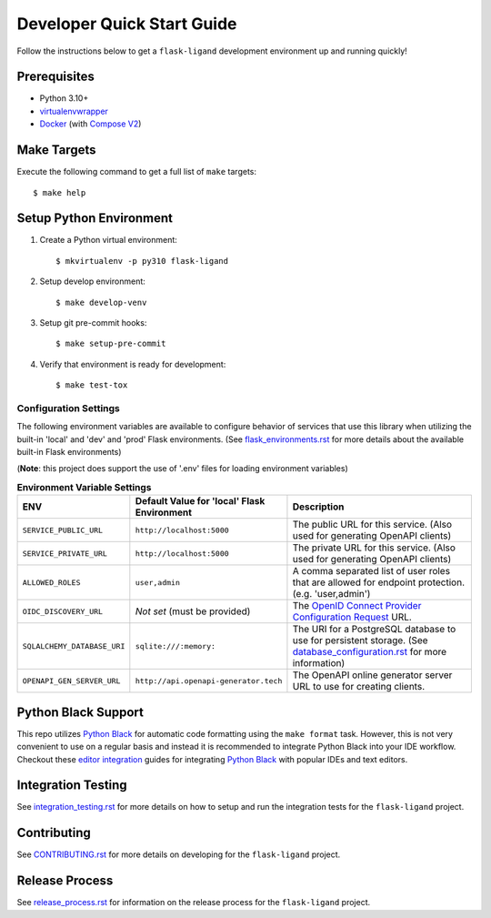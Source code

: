 .. excerpt-start

Developer Quick Start Guide
===========================

Follow the instructions below to get a ``flask-ligand`` development environment up and running quickly!

Prerequisites
-------------

- Python 3.10+
- virtualenvwrapper_
- Docker_ (with `Compose V2`_)

Make Targets
------------

Execute the following command to get a full list of ``make`` targets::

    $ make help

Setup Python Environment
------------------------

1. Create a Python virtual environment::

    $ mkvirtualenv -p py310 flask-ligand

2. Setup develop environment::

    $ make develop-venv

3. Setup git pre-commit hooks::

    $ make setup-pre-commit

4. Verify that environment is ready for development::

    $ make test-tox

Configuration Settings
~~~~~~~~~~~~~~~~~~~~~~

The following environment variables are available to configure behavior of services that use this library when utilizing
the built-in 'local' and 'dev' and 'prod' Flask environments. (See `flask_environments.rst`_ for more details about the
available built-in Flask environments)

(**Note**: this project does support the use of '.env' files for loading environment variables)

.. list-table:: **Environment Variable Settings**
   :widths: 25 35 50
   :header-rows: 1

   * - ENV
     - Default Value for 'local' Flask Environment
     - Description
   * - ``SERVICE_PUBLIC_URL``
     - ``http://localhost:5000``
     - The public URL for this service. (Also used for generating OpenAPI clients)
   * - ``SERVICE_PRIVATE_URL``
     - ``http://localhost:5000``
     - The private URL for this service. (Also used for generating OpenAPI clients)
   * - ``ALLOWED_ROLES``
     - ``user,admin``
     - A comma separated list of user roles that are allowed for endpoint protection. (e.g. 'user,admin')
   * - ``OIDC_DISCOVERY_URL``
     - *Not set* (must be provided)
     - The `OpenID Connect Provider Configuration Request`_ URL.
   * - ``SQLALCHEMY_DATABASE_URI``
     - ``sqlite:///:memory:``
     - The URI for a PostgreSQL database to use for persistent storage. (See `database_configuration.rst`_ for more
       information)
   * - ``OPENAPI_GEN_SERVER_URL``
     - ``http://api.openapi-generator.tech``
     - The OpenAPI online generator server URL to use for creating clients.

Python Black Support
--------------------

This repo utilizes `Python Black`_ for automatic code formatting using the ``make format`` task. However, this is not
very convenient to use on a regular basis and instead it is recommended to integrate Python Black into your IDE
workflow. Checkout these `editor integration`_ guides for integrating `Python Black`_ with popular IDEs and text
editors.

.. _virtualenvwrapper: https://virtualenvwrapper.readthedocs.io/en/latest/
.. _Docker: https://www.docker.com/products/docker-desktop/
.. _Compose V2: https://docs.master.dockerproject.org/compose/#compose-v2-and-the-new-docker-compose-command
.. _flask_environments.rst: docs/flask_environments.rst
.. _`OpenID Connect Provider Configuration Request`: https://openid.net/specs/openid-connect-discovery-1_0.html#ProviderConfigurationRequest
.. _database_configuration.rst: docs/database_configuration.rst
.. _`Python Black`: https://black.readthedocs.io/en/stable/
.. _`editor integration`: https://black.readthedocs.io/en/stable/integrations/editors.html

.. excerpt-end

Integration Testing
-------------------

See `integration_testing.rst`_ for more details on how to setup and run the integration tests for the ``flask-ligand``
project.

Contributing
------------

See `CONTRIBUTING.rst`_ for more details on developing for the ``flask-ligand`` project.

Release Process
---------------

See `release_process.rst`_ for information on the release process for the ``flask-ligand`` project.

.. _integration_testing.rst: integration_testing.rst
.. _CONTRIBUTING.rst: ../CONTRIBUTING.rst
.. _release_process.rst: release_process.rst
